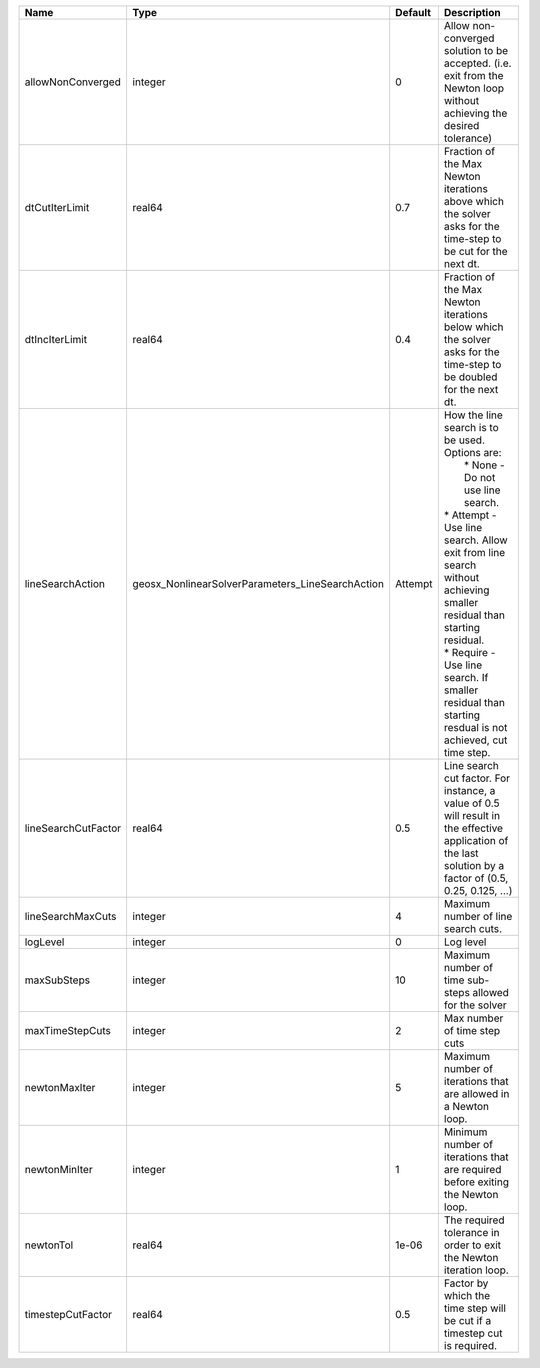 

=================== ================================================ ======= =================================================================================================================================================================================================================================================================================================================== 
Name                Type                                             Default Description                                                                                                                                                                                                                                                                                                         
=================== ================================================ ======= =================================================================================================================================================================================================================================================================================================================== 
allowNonConverged   integer                                          0       Allow non-converged solution to be accepted. (i.e. exit from the Newton loop without achieving the desired tolerance)                                                                                                                                                                                               
dtCutIterLimit      real64                                           0.7     Fraction of the Max Newton iterations above which the solver asks for the time-step to be cut for the next dt.                                                                                                                                                                                                      
dtIncIterLimit      real64                                           0.4     Fraction of the Max Newton iterations below which the solver asks for the time-step to be doubled for the next dt.                                                                                                                                                                                                  
lineSearchAction    geosx_NonlinearSolverParameters_LineSearchAction Attempt | How the line search is to be used. Options are:                                                                                                                                                                                                                                                                     
                                                                             |  * None    - Do not use line search.                                                                                                                                                                                                                                                                                
                                                                             | * Attempt - Use line search. Allow exit from line search without achieving smaller residual than starting residual.                                                                                                                                                                                                 
                                                                             | * Require - Use line search. If smaller residual than starting resdual is not achieved, cut time step.                                                                                                                                                                                                              
lineSearchCutFactor real64                                           0.5     Line search cut factor. For instance, a value of 0.5 will result in the effective application of the last solution by a factor of (0.5, 0.25, 0.125, ...)                                                                                                                                                           
lineSearchMaxCuts   integer                                          4       Maximum number of line search cuts.                                                                                                                                                                                                                                                                                 
logLevel            integer                                          0       Log level                                                                                                                                                                                                                                                                                                           
maxSubSteps         integer                                          10      Maximum number of time sub-steps allowed for the solver                                                                                                                                                                                                                                                             
maxTimeStepCuts     integer                                          2       Max number of time step cuts                                                                                                                                                                                                                                                                                        
newtonMaxIter       integer                                          5       Maximum number of iterations that are allowed in a Newton loop.                                                                                                                                                                                                                                                     
newtonMinIter       integer                                          1       Minimum number of iterations that are required before exiting the Newton loop.                                                                                                                                                                                                                                      
newtonTol           real64                                           1e-06   The required tolerance in order to exit the Newton iteration loop.                                                                                                                                                                                                                                                  
timestepCutFactor   real64                                           0.5     Factor by which the time step will be cut if a timestep cut is required.                                                                                                                                                                                                                                            
=================== ================================================ ======= =================================================================================================================================================================================================================================================================================================================== 


